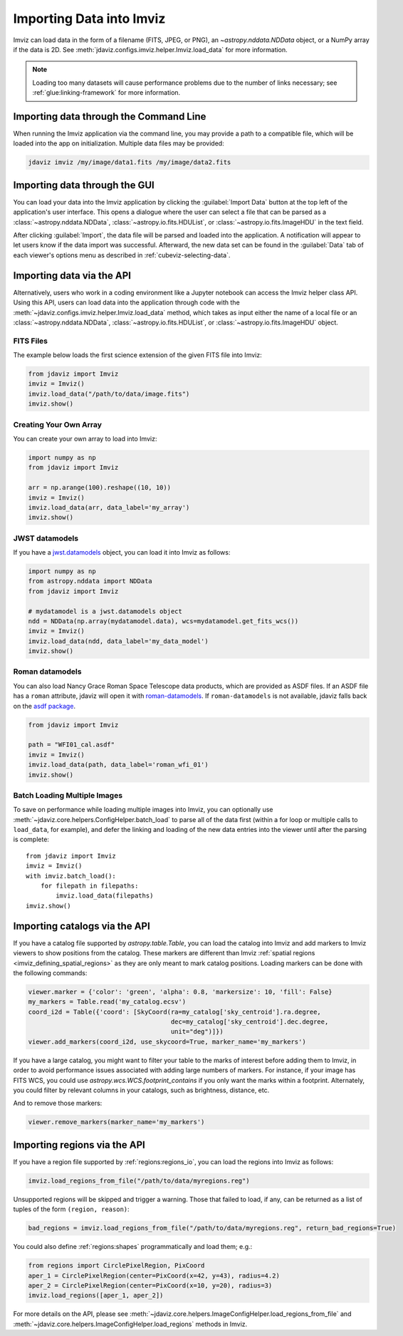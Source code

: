.. _imviz-import-data:

*************************
Importing Data into Imviz
*************************

Imviz can load data in the form of a filename (FITS, JPEG, or PNG),
an `~astropy.nddata.NDData` object, or a NumPy array if the data is 2D.
See :meth:`jdaviz.configs.imviz.helper.Imviz.load_data` for more information.

.. note::

    Loading too many datasets will cause performance problems due to
    the number of links necessary; see :ref:`glue:linking-framework`
    for more information.

.. _imviz-import-commandline:

Importing data through the Command Line
=======================================

When running the Imviz application via the command line, you may provide a path
to a compatible file, which will be loaded into the app on initialization.
Multiple data files may be provided:

.. code-block:: bash

    jdaviz imviz /my/image/data1.fits /my/image/data2.fits

.. _imviz-import-gui:

Importing data through the GUI
==============================

You can load your data into the Imviz application
by clicking the :guilabel:`Import Data` button at the top left of the application's
user interface. This opens a dialogue where the user can select a file
that can be parsed as a :class:`~astropy.nddata.NDData`, :class:`~astropy.io.fits.HDUList`,
or :class:`~astropy.io.fits.ImageHDU` in the text field.

After clicking :guilabel:`Import`, the data file will be parsed and loaded into the
application. A notification will appear to let users know if the data import
was successful. Afterward, the new data set can be found in the :guilabel:`Data`
tab of each viewer's options menu as described in :ref:`cubeviz-selecting-data`.

.. _imviz-import-api:

Importing data via the API
==========================

Alternatively, users who work in a coding environment like a Jupyter
notebook can access the Imviz helper class API. Using this API, users can
load data into the application through code with the
:meth:`~jdaviz.configs.imviz.helper.Imviz.load_data`
method, which takes as input either the name of a local file or an
:class:`~astropy.nddata.NDData`, :class:`~astropy.io.fits.HDUList`,
or :class:`~astropy.io.fits.ImageHDU` object.

FITS Files
----------

The example below loads the first science extension of the given FITS file into Imviz:

.. code-block:: python

    from jdaviz import Imviz
    imviz = Imviz()
    imviz.load_data("/path/to/data/image.fits")
    imviz.show()

Creating Your Own Array
-----------------------

You can create your own array to load into Imviz:

.. code-block:: python

    import numpy as np
    from jdaviz import Imviz

    arr = np.arange(100).reshape((10, 10))
    imviz = Imviz()
    imviz.load_data(arr, data_label='my_array')
    imviz.show()

JWST datamodels
---------------

If you have a `jwst.datamodels <https://jwst-pipeline.readthedocs.io/en/latest/jwst/datamodels/index.html>`_
object, you can load it into Imviz as follows:

.. code-block:: python

    import numpy as np
    from astropy.nddata import NDData
    from jdaviz import Imviz

    # mydatamodel is a jwst.datamodels object
    ndd = NDData(np.array(mydatamodel.data), wcs=mydatamodel.get_fits_wcs())
    imviz = Imviz()
    imviz.load_data(ndd, data_label='my_data_model')
    imviz.show()

Roman datamodels
----------------

You can also load Nancy Grace Roman Space Telescope data products, which are
provided as ASDF files. If an ASDF file has a ``roman`` attribute, jdaviz will
open it with `roman-datamodels <https://github.com/spacetelescope/roman_datamodels>`_.
If ``roman-datamodels`` is not available, jdaviz falls back on the
`asdf package <https://github.com/asdf-format/asdf>`_.

.. code-block:: python

    from jdaviz import Imviz

    path = "WFI01_cal.asdf"
    imviz = Imviz()
    imviz.load_data(path, data_label='roman_wfi_01')
    imviz.show()


.. _imviz-import-catalogs-api:

Batch Loading Multiple Images
-----------------------------

To save on performance while loading multiple images into Imviz, you can optionally use
:meth:`~jdaviz.core.helpers.ConfigHelper.batch_load` to parse all of the data first (within a for
loop or multiple calls to ``load_data``, for example), and defer the linking and loading of the new
data entries into the viewer until after the parsing is complete::

    from jdaviz import Imviz
    imviz = Imviz()
    with imviz.batch_load():
        for filepath in filepaths:
            imviz.load_data(filepaths)
    imviz.show()


Importing catalogs via the API
==============================

If you have a catalog file supported by `astropy.table.Table`, you
can load the catalog into Imviz and add markers to Imviz viewers to show
positions from the catalog. These markers are different than Imviz
:ref:`spatial regions <imviz_defining_spatial_regions>` as they are only meant to mark catalog positions.
Loading markers can be done with the following commands:

.. code-block:: python

    viewer.marker = {'color': 'green', 'alpha': 0.8, 'markersize': 10, 'fill': False}
    my_markers = Table.read('my_catalog.ecsv')
    coord_i2d = Table({'coord': [SkyCoord(ra=my_catalog['sky_centroid'].ra.degree,
                                          dec=my_catalog['sky_centroid'].dec.degree,
                                          unit="deg")]})
    viewer.add_markers(coord_i2d, use_skycoord=True, marker_name='my_markers')

If you have a large catalog, you might want to filter your table to the
marks of interest before adding them to Imviz, in order to avoid performance
issues associated with adding large numbers of markers. For instance, if your
image has FITS WCS, you could use `astropy.wcs.WCS.footprint_contains` if you
only want the marks within a footprint. Alternately, you could filter by
relevant columns in your catalogs, such as brightness, distance, etc.

And to remove those markers:

.. code-block:: python

    viewer.remove_markers(marker_name='my_markers')

.. _imviz-import-regions-api:

Importing regions via the API
=============================

If you have a region file supported by :ref:`regions:regions_io`, you
can load the regions into Imviz as follows:

.. code-block:: python

    imviz.load_regions_from_file("/path/to/data/myregions.reg")

Unsupported regions will be skipped and trigger a warning. Those that
failed to load, if any, can be returned as a list of tuples of the
form ``(region, reason)``:

.. code-block:: python

    bad_regions = imviz.load_regions_from_file("/path/to/data/myregions.reg", return_bad_regions=True)

You could also define :ref:`regions:shapes` programmatically and load them; e.g.:

.. code-block:: python

    from regions import CirclePixelRegion, PixCoord
    aper_1 = CirclePixelRegion(center=PixCoord(x=42, y=43), radius=4.2)
    aper_2 = CirclePixelRegion(center=PixCoord(x=10, y=20), radius=3)
    imviz.load_regions([aper_1, aper_2])

For more details on the API, please see
:meth:`~jdaviz.core.helpers.ImageConfigHelper.load_regions_from_file`
and :meth:`~jdaviz.core.helpers.ImageConfigHelper.load_regions` methods
in Imviz.
